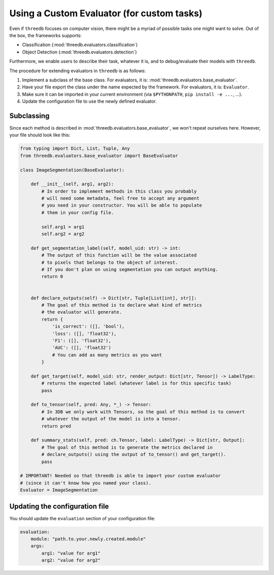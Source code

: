 Using a Custom Evaluator (for custom tasks)
===========================================

Even if ``threedb`` focuses on computer vision, there might be a myriad of possible tasks one might want to solve.
Out of the box, the frameworks supports:

* Classification (:mod:`threedb.evaluators.classification`)
* Object Detection (:mod:`threedb.evaluators.detection`)

Furthermore, we enable users to describe their task, whatever it is, and to debug/evaluate their models with ``threedb``.

The procedure for extending evaluators in ``threedb`` is as follows:

#. Implement a subclass of the base class. For evaluators, it is: :mod:`threedb.evaluators.base_evaluator`.
#. Have your file export the class under the name expected by the framework. For evaluators, it is: ``Evaluator``.
#. Make sure it can be imported in your current environment (via ``$PYTHONPATH``, ``pip install -e ...``, ...).
#. Update the configuration file to use the newly defined evaluator.


Subclassing
-----------

Since each method is described in :mod:`threedb.evaluators.base_evaluator`, we won't repeat ourselves here. However, your file should look like this:

.. code-block:: python

    from typing import Dict, List, Tuple, Any
    from threedb.evaluators.base_evaluator import BaseEvaluator

    class ImageSegmentation(BaseEvaluator):

        def __init__(self, arg1, arg2):
            # In order to implement methods in this class you probably
            # will need some metadata, feel free to accept any argument
            # you need in your constructor. You will be able to populate
            # them in your config file.

            self.arg1 = arg1
            self.arg2 = arg2

        def get_segmentation_label(self, model_uid: str) -> int:
            # The output of this function will be the value associated
            # to pixels that belongs to the object of interest.
            # If you don't plan on using segmentation you can output anything.
            return 0 


        def declare_outputs(self) -> Dict[str, Tuple[List[int], str]]:
            # The goal of this method is to declare what kind of metrics
            # the evaluator will generate.
            return {
                'is_correct': ([], 'bool'),
                'loss': ([], 'float32'),
                'F1': ([], 'float32'),
                'AUC': ([], 'float32')
                # You can add as many metrics as you want
            }

        def get_target(self, model_uid: str, render_output: Dict[str, Tensor]) -> LabelType:
            # returns the expected label (whatever label is for this specific task)
            pass

        def to_tensor(self, pred: Any, *_) -> Tensor:
            # In 3DB we only work with Tensors, so the goal of this method is to convert
            # whatever the output of the model is into a tensor.
            return pred

        def summary_stats(self, pred: ch.Tensor, label: LabelType) -> Dict[str, Output]:
            # The goal of this method is to generate the metrics declared in
            # declare_outputs() using the output of to_tensor() and get_target().
            pass

    # IMPORTANT! Needed so that threedb is able to import your custom evaluator
    # (since it can't know how you named your class).
    Evaluator = ImageSegmentation

Updating the configuration file
-------------------------------

You should update the ``evaluation`` section of your configuration file:

.. code-block:: yaml

    evaluation:
        module: "path.to.your.newly.created.module"
        args:
            arg1: "value for arg1"
            arg2: "value for arg2"
